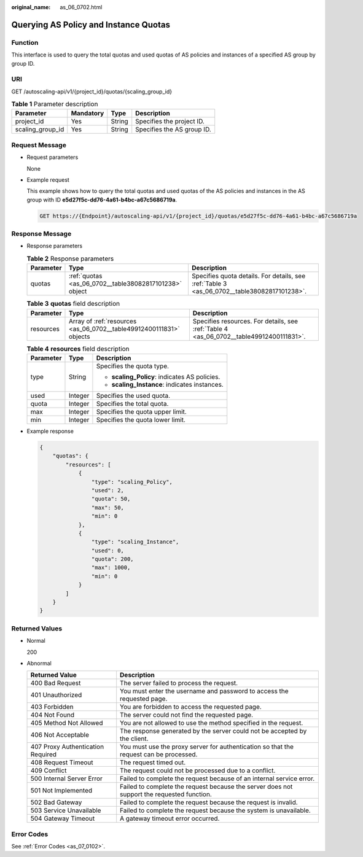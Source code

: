 :original_name: as_06_0702.html

.. _as_06_0702:

Querying AS Policy and Instance Quotas
======================================

Function
--------

This interface is used to query the total quotas and used quotas of AS policies and instances of a specified AS group by group ID.

URI
---

GET /autoscaling-api/v1/{project_id}/quotas/{scaling_group_id}

.. table:: **Table 1** Parameter description

   ================ ========= ====== ==========================
   Parameter        Mandatory Type   Description
   ================ ========= ====== ==========================
   project_id       Yes       String Specifies the project ID.
   scaling_group_id Yes       String Specifies the AS group ID.
   ================ ========= ====== ==========================

Request Message
---------------

-  Request parameters

   None

-  Example request

   This example shows how to query the total quotas and used quotas of the AS policies and instances in the AS group with ID **e5d27f5c-dd76-4a61-b4bc-a67c5686719a**.

   .. code-block:: text

      GET https://{Endpoint}/autoscaling-api/v1/{project_id}/quotas/e5d27f5c-dd76-4a61-b4bc-a67c5686719a

Response Message
----------------

-  Response parameters

   .. table:: **Table 2** Response parameters

      +-----------+--------------------------------------------------------+---------------------------------------------------------------------------------------------+
      | Parameter | Type                                                   | Description                                                                                 |
      +===========+========================================================+=============================================================================================+
      | quotas    | :ref:`quotas <as_06_0702__table38082817101238>` object | Specifies quota details. For details, see :ref:`Table 3 <as_06_0702__table38082817101238>`. |
      +-----------+--------------------------------------------------------+---------------------------------------------------------------------------------------------+

   .. _as_06_0702__table38082817101238:

   .. table:: **Table 3** **quotas** field description

      +-----------+---------------------------------------------------------------------+-----------------------------------------------------------------------------------------+
      | Parameter | Type                                                                | Description                                                                             |
      +===========+=====================================================================+=========================================================================================+
      | resources | Array of :ref:`resources <as_06_0702__table49912400111831>` objects | Specifies resources. For details, see :ref:`Table 4 <as_06_0702__table49912400111831>`. |
      +-----------+---------------------------------------------------------------------+-----------------------------------------------------------------------------------------+

   .. _as_06_0702__table49912400111831:

   .. table:: **Table 4** **resources** field description

      +-----------------------+-----------------------+-----------------------------------------------+
      | Parameter             | Type                  | Description                                   |
      +=======================+=======================+===============================================+
      | type                  | String                | Specifies the quota type.                     |
      |                       |                       |                                               |
      |                       |                       | -  **scaling_Policy**: indicates AS policies. |
      |                       |                       | -  **scaling_Instance**: indicates instances. |
      +-----------------------+-----------------------+-----------------------------------------------+
      | used                  | Integer               | Specifies the used quota.                     |
      +-----------------------+-----------------------+-----------------------------------------------+
      | quota                 | Integer               | Specifies the total quota.                    |
      +-----------------------+-----------------------+-----------------------------------------------+
      | max                   | Integer               | Specifies the quota upper limit.              |
      +-----------------------+-----------------------+-----------------------------------------------+
      | min                   | Integer               | Specifies the quota lower limit.              |
      +-----------------------+-----------------------+-----------------------------------------------+

-  Example response

   .. code-block::

      {
          "quotas": {
              "resources": [
                  {
                      "type": "scaling_Policy",
                      "used": 2,
                      "quota": 50,
                      "max": 50,
                      "min": 0
                  },
                  {
                      "type": "scaling_Instance",
                      "used": 0,
                      "quota": 200,
                      "max": 1000,
                      "min": 0
                  }
              ]
          }
      }

Returned Values
---------------

-  Normal

   200

-  Abnormal

   +-----------------------------------+--------------------------------------------------------------------------------------------+
   | Returned Value                    | Description                                                                                |
   +===================================+============================================================================================+
   | 400 Bad Request                   | The server failed to process the request.                                                  |
   +-----------------------------------+--------------------------------------------------------------------------------------------+
   | 401 Unauthorized                  | You must enter the username and password to access the requested page.                     |
   +-----------------------------------+--------------------------------------------------------------------------------------------+
   | 403 Forbidden                     | You are forbidden to access the requested page.                                            |
   +-----------------------------------+--------------------------------------------------------------------------------------------+
   | 404 Not Found                     | The server could not find the requested page.                                              |
   +-----------------------------------+--------------------------------------------------------------------------------------------+
   | 405 Method Not Allowed            | You are not allowed to use the method specified in the request.                            |
   +-----------------------------------+--------------------------------------------------------------------------------------------+
   | 406 Not Acceptable                | The response generated by the server could not be accepted by the client.                  |
   +-----------------------------------+--------------------------------------------------------------------------------------------+
   | 407 Proxy Authentication Required | You must use the proxy server for authentication so that the request can be processed.     |
   +-----------------------------------+--------------------------------------------------------------------------------------------+
   | 408 Request Timeout               | The request timed out.                                                                     |
   +-----------------------------------+--------------------------------------------------------------------------------------------+
   | 409 Conflict                      | The request could not be processed due to a conflict.                                      |
   +-----------------------------------+--------------------------------------------------------------------------------------------+
   | 500 Internal Server Error         | Failed to complete the request because of an internal service error.                       |
   +-----------------------------------+--------------------------------------------------------------------------------------------+
   | 501 Not Implemented               | Failed to complete the request because the server does not support the requested function. |
   +-----------------------------------+--------------------------------------------------------------------------------------------+
   | 502 Bad Gateway                   | Failed to complete the request because the request is invalid.                             |
   +-----------------------------------+--------------------------------------------------------------------------------------------+
   | 503 Service Unavailable           | Failed to complete the request because the system is unavailable.                          |
   +-----------------------------------+--------------------------------------------------------------------------------------------+
   | 504 Gateway Timeout               | A gateway timeout error occurred.                                                          |
   +-----------------------------------+--------------------------------------------------------------------------------------------+

Error Codes
-----------

See :ref:`Error Codes <as_07_0102>`.
